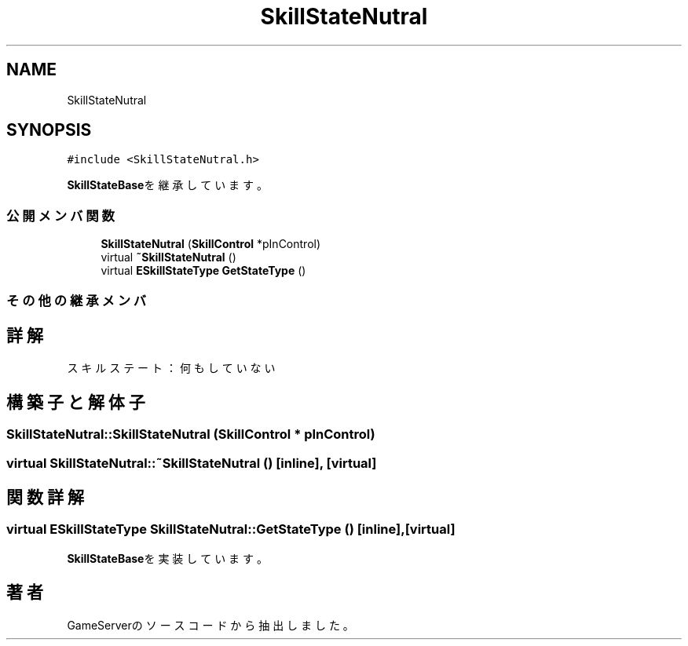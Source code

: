 .TH "SkillStateNutral" 3 "2018年12月20日(木)" "GameServer" \" -*- nroff -*-
.ad l
.nh
.SH NAME
SkillStateNutral
.SH SYNOPSIS
.br
.PP
.PP
\fC#include <SkillStateNutral\&.h>\fP
.PP
\fBSkillStateBase\fPを継承しています。
.SS "公開メンバ関数"

.in +1c
.ti -1c
.RI "\fBSkillStateNutral\fP (\fBSkillControl\fP *pInControl)"
.br
.ti -1c
.RI "virtual \fB~SkillStateNutral\fP ()"
.br
.ti -1c
.RI "virtual \fBESkillStateType\fP \fBGetStateType\fP ()"
.br
.in -1c
.SS "その他の継承メンバ"
.SH "詳解"
.PP 
スキルステート：何もしていない 
.SH "構築子と解体子"
.PP 
.SS "SkillStateNutral::SkillStateNutral (\fBSkillControl\fP * pInControl)"

.SS "virtual SkillStateNutral::~SkillStateNutral ()\fC [inline]\fP, \fC [virtual]\fP"

.SH "関数詳解"
.PP 
.SS "virtual \fBESkillStateType\fP SkillStateNutral::GetStateType ()\fC [inline]\fP, \fC [virtual]\fP"

.PP
\fBSkillStateBase\fPを実装しています。

.SH "著者"
.PP 
 GameServerのソースコードから抽出しました。
